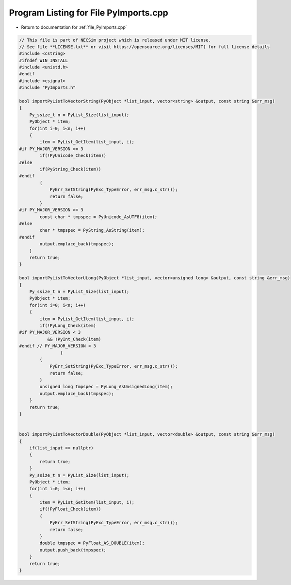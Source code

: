 
.. _program_listing_file_PyImports.cpp:

Program Listing for File PyImports.cpp
======================================

- Return to documentation for :ref:`file_PyImports.cpp`

.. code-block:: cpp

   // This file is part of NECSim project which is released under MIT license.
   // See file **LICENSE.txt** or visit https://opensource.org/licenses/MIT) for full license details
   #include <cstring>
   #ifndef WIN_INSTALL
   #include <unistd.h>
   #endif
   #include <csignal>
   #include "PyImports.h"
   
   bool importPyListToVectorString(PyObject *list_input, vector<string> &output, const string &err_msg)
   {
       Py_ssize_t n = PyList_Size(list_input);
       PyObject * item;
       for(int i=0; i<n; i++)
       {
           item = PyList_GetItem(list_input, i);
   #if PY_MAJOR_VERSION >= 3
           if(!PyUnicode_Check(item))
   #else
           if(PyString_Check(item))
   #endif
           {
               PyErr_SetString(PyExc_TypeError, err_msg.c_str());
               return false;
           }
   #if PY_MAJOR_VERSION >= 3
           const char * tmpspec = PyUnicode_AsUTF8(item);
   #else
           char * tmpspec = PyString_AsString(item);
   #endif
           output.emplace_back(tmpspec);
       }
       return true;
   }
   
   bool importPyListToVectorULong(PyObject *list_input, vector<unsigned long> &output, const string &err_msg)
   {
       Py_ssize_t n = PyList_Size(list_input);
       PyObject * item;
       for(int i=0; i<n; i++)
       {
           item = PyList_GetItem(list_input, i);
           if(!PyLong_Check(item)
   #if PY_MAJOR_VERSION < 3
              && !PyInt_Check(item)
   #endif // PY_MAJOR_VERSION < 3
                   )
           {
               PyErr_SetString(PyExc_TypeError, err_msg.c_str());
               return false;
           }
           unsigned long tmpspec = PyLong_AsUnsignedLong(item);
           output.emplace_back(tmpspec);
       }
       return true;
   }
   
   
   bool importPyListToVectorDouble(PyObject *list_input, vector<double> &output, const string &err_msg)
   {
       if(list_input == nullptr)
       {
           return true;
       }
       Py_ssize_t n = PyList_Size(list_input);
       PyObject * item;
       for(int i=0; i<n; i++)
       {
           item = PyList_GetItem(list_input, i);
           if(!PyFloat_Check(item))
           {
               PyErr_SetString(PyExc_TypeError, err_msg.c_str());
               return false;
           }
           double tmpspec = PyFloat_AS_DOUBLE(item);
           output.push_back(tmpspec);
       }
       return true;
   }
